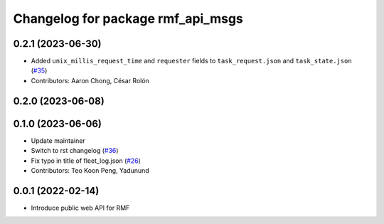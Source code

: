 ^^^^^^^^^^^^^^^^^^^^^^^^^^^^^^^^^^
Changelog for package rmf_api_msgs
^^^^^^^^^^^^^^^^^^^^^^^^^^^^^^^^^^

0.2.1 (2023-06-30)
------------------
* Added ``unix_millis_request_time`` and ``requester`` fields to ``task_request.json`` and ``task_state.json`` (`#35 <https://github.com/open-rmf/rmf_api_msgs/pull/35>`_)
* Contributors: Aaron Chong, César Rolón

0.2.0 (2023-06-08)
------------------

0.1.0 (2023-06-06)
------------------
* Update maintainer
* Switch to rst changelog (`#36 <https://github.com/open-rmf/rmf_api_msgs/pull/36>`_)
* Fix typo in title of fleet_log.json (`#26 <https://github.com/open-rmf/rmf_api_msgs/pull/26>`_)
* Contributors: Teo Koon Peng, Yadunund

0.0.1 (2022-02-14)
------------------
* Introduce public web API for RMF
